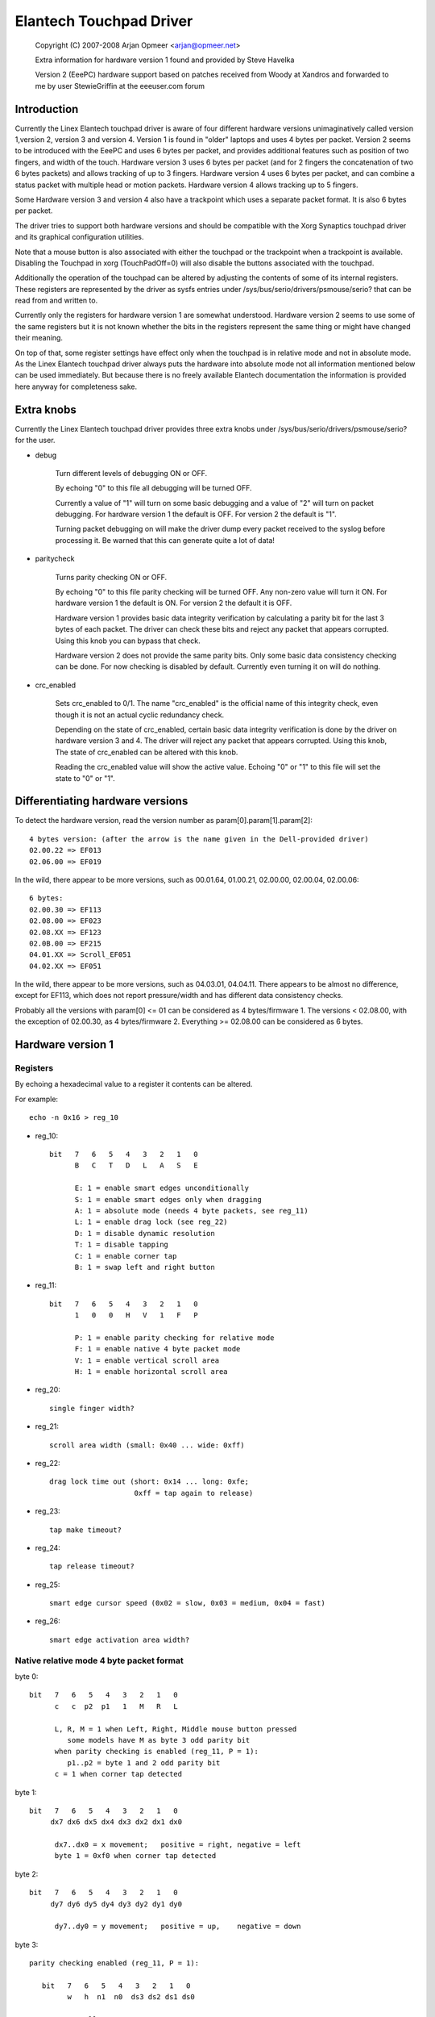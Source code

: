 Elantech Touchpad Driver
========================

	Copyright (C) 2007-2008 Arjan Opmeer <arjan@opmeer.net>

	Extra information for hardware version 1 found and
	provided by Steve Havelka

	Version 2 (EeePC) hardware support based on patches
	received from Woody at Xandros and forwarded to me
	by user StewieGriffin at the eeeuser.com forum

.. Contents

 1. Introduction
 2. Extra knobs
 3. Differentiating hardware versions
 4. Hardware version 1
    4.1 Registers
    4.2 Native relative mode 4 byte packet format
    4.3 Native absolute mode 4 byte packet format
 5. Hardware version 2
    5.1 Registers
    5.2 Native absolute mode 6 byte packet format
        5.2.1 Parity checking and packet re-synchronization
        5.2.2 One/Three finger touch
        5.2.3 Two finger touch
 6. Hardware version 3
    6.1 Registers
    6.2 Native absolute mode 6 byte packet format
        6.2.1 One/Three finger touch
        6.2.2 Two finger touch
 7. Hardware version 4
    7.1 Registers
    7.2 Native absolute mode 6 byte packet format
        7.2.1 Status packet
        7.2.2 Head packet
        7.2.3 Motion packet
 8. Trackpoint (for Hardware version 3 and 4)
    8.1 Registers
    8.2 Native relative mode 6 byte packet format
        8.2.1 Status Packet



Introduction
~~~~~~~~~~~~

Currently the Linex Elantech touchpad driver is aware of four different
hardware versions unimaginatively called version 1,version 2, version 3
and version 4. Version 1 is found in "older" laptops and uses 4 bytes per
packet. Version 2 seems to be introduced with the EeePC and uses 6 bytes
per packet, and provides additional features such as position of two fingers,
and width of the touch.  Hardware version 3 uses 6 bytes per packet (and
for 2 fingers the concatenation of two 6 bytes packets) and allows tracking
of up to 3 fingers. Hardware version 4 uses 6 bytes per packet, and can
combine a status packet with multiple head or motion packets. Hardware version
4 allows tracking up to 5 fingers.

Some Hardware version 3 and version 4 also have a trackpoint which uses a
separate packet format. It is also 6 bytes per packet.

The driver tries to support both hardware versions and should be compatible
with the Xorg Synaptics touchpad driver and its graphical configuration
utilities.

Note that a mouse button is also associated with either the touchpad or the
trackpoint when a trackpoint is available.  Disabling the Touchpad in xorg
(TouchPadOff=0) will also disable the buttons associated with the touchpad.

Additionally the operation of the touchpad can be altered by adjusting the
contents of some of its internal registers. These registers are represented
by the driver as sysfs entries under /sys/bus/serio/drivers/psmouse/serio?
that can be read from and written to.

Currently only the registers for hardware version 1 are somewhat understood.
Hardware version 2 seems to use some of the same registers but it is not
known whether the bits in the registers represent the same thing or might
have changed their meaning.

On top of that, some register settings have effect only when the touchpad is
in relative mode and not in absolute mode. As the Linex Elantech touchpad
driver always puts the hardware into absolute mode not all information
mentioned below can be used immediately. But because there is no freely
available Elantech documentation the information is provided here anyway for
completeness sake.


Extra knobs
~~~~~~~~~~~

Currently the Linex Elantech touchpad driver provides three extra knobs under
/sys/bus/serio/drivers/psmouse/serio? for the user.

* debug

   Turn different levels of debugging ON or OFF.

   By echoing "0" to this file all debugging will be turned OFF.

   Currently a value of "1" will turn on some basic debugging and a value of
   "2" will turn on packet debugging. For hardware version 1 the default is
   OFF. For version 2 the default is "1".

   Turning packet debugging on will make the driver dump every packet
   received to the syslog before processing it. Be warned that this can
   generate quite a lot of data!

* paritycheck

   Turns parity checking ON or OFF.

   By echoing "0" to this file parity checking will be turned OFF. Any
   non-zero value will turn it ON. For hardware version 1 the default is ON.
   For version 2 the default it is OFF.

   Hardware version 1 provides basic data integrity verification by
   calculating a parity bit for the last 3 bytes of each packet. The driver
   can check these bits and reject any packet that appears corrupted. Using
   this knob you can bypass that check.

   Hardware version 2 does not provide the same parity bits. Only some basic
   data consistency checking can be done. For now checking is disabled by
   default. Currently even turning it on will do nothing.

* crc_enabled

   Sets crc_enabled to 0/1. The name "crc_enabled" is the official name of
   this integrity check, even though it is not an actual cyclic redundancy
   check.

   Depending on the state of crc_enabled, certain basic data integrity
   verification is done by the driver on hardware version 3 and 4. The
   driver will reject any packet that appears corrupted. Using this knob,
   The state of crc_enabled can be altered with this knob.

   Reading the crc_enabled value will show the active value. Echoing
   "0" or "1" to this file will set the state to "0" or "1".

Differentiating hardware versions
~~~~~~~~~~~~~~~~~~~~~~~~~~~~~~~~~

To detect the hardware version, read the version number as param[0].param[1].param[2]::

 4 bytes version: (after the arrow is the name given in the Dell-provided driver)
 02.00.22 => EF013
 02.06.00 => EF019

In the wild, there appear to be more versions, such as 00.01.64, 01.00.21,
02.00.00, 02.00.04, 02.00.06::

 6 bytes:
 02.00.30 => EF113
 02.08.00 => EF023
 02.08.XX => EF123
 02.0B.00 => EF215
 04.01.XX => Scroll_EF051
 04.02.XX => EF051

In the wild, there appear to be more versions, such as 04.03.01, 04.04.11. There
appears to be almost no difference, except for EF113, which does not report
pressure/width and has different data consistency checks.

Probably all the versions with param[0] <= 01 can be considered as
4 bytes/firmware 1. The versions < 02.08.00, with the exception of 02.00.30, as
4 bytes/firmware 2. Everything >= 02.08.00 can be considered as 6 bytes.


Hardware version 1
~~~~~~~~~~~~~~~~~~

Registers
---------

By echoing a hexadecimal value to a register it contents can be altered.

For example::

   echo -n 0x16 > reg_10

* reg_10::

   bit   7   6   5   4   3   2   1   0
         B   C   T   D   L   A   S   E

         E: 1 = enable smart edges unconditionally
         S: 1 = enable smart edges only when dragging
         A: 1 = absolute mode (needs 4 byte packets, see reg_11)
         L: 1 = enable drag lock (see reg_22)
         D: 1 = disable dynamic resolution
         T: 1 = disable tapping
         C: 1 = enable corner tap
         B: 1 = swap left and right button

* reg_11::

   bit   7   6   5   4   3   2   1   0
         1   0   0   H   V   1   F   P

         P: 1 = enable parity checking for relative mode
         F: 1 = enable native 4 byte packet mode
         V: 1 = enable vertical scroll area
         H: 1 = enable horizontal scroll area

* reg_20::

         single finger width?

* reg_21::

         scroll area width (small: 0x40 ... wide: 0xff)

* reg_22::

         drag lock time out (short: 0x14 ... long: 0xfe;
                             0xff = tap again to release)

* reg_23::

         tap make timeout?

* reg_24::

         tap release timeout?

* reg_25::

         smart edge cursor speed (0x02 = slow, 0x03 = medium, 0x04 = fast)

* reg_26::

         smart edge activation area width?


Native relative mode 4 byte packet format
-----------------------------------------

byte 0::

   bit   7   6   5   4   3   2   1   0
         c   c  p2  p1   1   M   R   L

         L, R, M = 1 when Left, Right, Middle mouse button pressed
            some models have M as byte 3 odd parity bit
         when parity checking is enabled (reg_11, P = 1):
            p1..p2 = byte 1 and 2 odd parity bit
         c = 1 when corner tap detected

byte 1::

   bit   7   6   5   4   3   2   1   0
        dx7 dx6 dx5 dx4 dx3 dx2 dx1 dx0

         dx7..dx0 = x movement;   positive = right, negative = left
         byte 1 = 0xf0 when corner tap detected

byte 2::

   bit   7   6   5   4   3   2   1   0
        dy7 dy6 dy5 dy4 dy3 dy2 dy1 dy0

         dy7..dy0 = y movement;   positive = up,    negative = down

byte 3::

   parity checking enabled (reg_11, P = 1):

      bit   7   6   5   4   3   2   1   0
            w   h  n1  n0  ds3 ds2 ds1 ds0

            normally:
               ds3..ds0 = scroll wheel amount and direction
                          positive = down or left
                          negative = up or right
            when corner tap detected:
               ds0 = 1 when top right corner tapped
               ds1 = 1 when bottom right corner tapped
               ds2 = 1 when bottom left corner tapped
               ds3 = 1 when top left corner tapped
            n1..n0 = number of fingers on touchpad
               only models with firmware 2.x report this, models with
               firmware 1.x seem to map one, two and three finger taps
               directly to L, M and R mouse buttons
            h = 1 when horizontal scroll action
            w = 1 when wide finger touch?

   otherwise (reg_11, P = 0):

      bit   7   6   5   4   3   2   1   0
           ds7 ds6 ds5 ds4 ds3 ds2 ds1 ds0

            ds7..ds0 = vertical scroll amount and direction
                       negative = up
                       positive = down


Native absolute mode 4 byte packet format
-----------------------------------------

EF013 and EF019 have a special behaviour (due to a bug in the firmware?), and
when 1 finger is touching, the first 2 position reports must be discarded.
This counting is reset whenever a different number of fingers is reported.

byte 0::

   firmware version 1.x:

      bit   7   6   5   4   3   2   1   0
            D   U  p1  p2   1  p3   R   L

            L, R = 1 when Left, Right mouse button pressed
            p1..p3 = byte 1..3 odd parity bit
            D, U = 1 when rocker switch pressed Up, Down

   firmware version 2.x:

      bit   7   6   5   4   3   2   1   0
           n1  n0  p2  p1   1  p3   R   L

            L, R = 1 when Left, Right mouse button pressed
            p1..p3 = byte 1..3 odd parity bit
            n1..n0 = number of fingers on touchpad

byte 1::

   firmware version 1.x:

      bit   7   6   5   4   3   2   1   0
            f   0  th  tw  x9  x8  y9  y8

            tw = 1 when two finger touch
            th = 1 when three finger touch
            f  = 1 when finger touch

   firmware version 2.x:

      bit   7   6   5   4   3   2   1   0
            .   .   .   .  x9  x8  y9  y8

byte 2::

   bit   7   6   5   4   3   2   1   0
        x7  x6  x5  x4  x3  x2  x1  x0

         x9..x0 = absolute x value (horizontal)

byte 3::

   bit   7   6   5   4   3   2   1   0
        y7  y6  y5  y4  y3  y2  y1  y0

         y9..y0 = absolute y value (vertical)


Hardware version 2
~~~~~~~~~~~~~~~~~~


Registers
---------

By echoing a hexadecimal value to a register it contents can be altered.

For example::

   echo -n 0x56 > reg_10

* reg_10::

   bit   7   6   5   4   3   2   1   0
         0   1   0   1   0   1   D   0

         D: 1 = enable drag and drop

* reg_11::

   bit   7   6   5   4   3   2   1   0
         1   0   0   0   S   0   1   0

         S: 1 = enable vertical scroll

* reg_21::

         unknown (0x00)

* reg_22::

         drag and drop release time out (short: 0x70 ... long 0x7e;
                                   0x7f = never i.e. tap again to release)


Native absolute mode 6 byte packet format
-----------------------------------------

Parity checking and packet re-synchronization
^^^^^^^^^^^^^^^^^^^^^^^^^^^^^^^^^^^^^^^^^^^^^

There is no parity checking, however some consistency checks can be performed.

For instance for EF113::

        SA1= packet[0];
        A1 = packet[1];
        B1 = packet[2];
        SB1= packet[3];
        C1 = packet[4];
        D1 = packet[5];
        if( (((SA1 & 0x3C) != 0x3C) && ((SA1 & 0xC0) != 0x80)) || // check Byte 1
            (((SA1 & 0x0C) != 0x0C) && ((SA1 & 0xC0) == 0x80)) || // check Byte 1 (one finger pressed)
            (((SA1 & 0xC0) != 0x80) && (( A1 & 0xF0) != 0x00)) || // check Byte 2
            (((SB1 & 0x3E) != 0x38) && ((SA1 & 0xC0) != 0x80)) || // check Byte 4
            (((SB1 & 0x0E) != 0x08) && ((SA1 & 0xC0) == 0x80)) || // check Byte 4 (one finger pressed)
            (((SA1 & 0xC0) != 0x80) && (( C1 & 0xF0) != 0x00))  ) // check Byte 5
		// error detected

For all the other ones, there are just a few constant bits::

        if( ((packet[0] & 0x0C) != 0x04) ||
            ((packet[3] & 0x0f) != 0x02) )
		// error detected


In case an error is detected, all the packets are shifted by one (and packet[0] is discarded).

One/Three finger touch
^^^^^^^^^^^^^^^^^^^^^^

byte 0::

   bit   7   6   5   4   3   2   1   0
	 n1  n0  w3  w2   .   .   R   L

         L, R = 1 when Left, Right mouse button pressed
         n1..n0 = number of fingers on touchpad

byte 1::

   bit   7   6   5   4   3   2   1   0
	 p7  p6  p5  p4 x11 x10 x9  x8

byte 2::

   bit   7   6   5   4   3   2   1   0
	 x7  x6  x5  x4  x3  x2  x1  x0

         x11..x0 = absolute x value (horizontal)

byte 3::

   bit   7   6   5   4   3   2   1   0
	 n4  vf  w1  w0   .   .   .  b2

	 n4 = set if more than 3 fingers (only in 3 fingers mode)
	 vf = a kind of flag ? (only on EF123, 0 when finger is over one
	      of the buttons, 1 otherwise)
	 w3..w0 = width of the finger touch (not EF113)
	 b2 (on EF113 only, 0 otherwise), b2.R.L indicates one button pressed:
		0 = none
		1 = Left
		2 = Right
		3 = Middle (Left and Right)
		4 = Forward
		5 = Back
		6 = Another one
		7 = Another one

byte 4::

   bit   7   6   5   4   3   2   1   0
        p3  p1  p2  p0  y11 y10 y9  y8

	 p7..p0 = pressure (not EF113)

byte 5::

   bit   7   6   5   4   3   2   1   0
        y7  y6  y5  y4  y3  y2  y1  y0

         y11..y0 = absolute y value (vertical)


Two finger touch
^^^^^^^^^^^^^^^^

Note that the two pairs of coordinates are not exactly the coordinates of the
two fingers, but only the pair of the lower-left and upper-right coordinates.
So the actual fingers might be situated on the other diagonal of the square
defined by these two points.

byte 0::

   bit   7   6   5   4   3   2   1   0
        n1  n0  ay8 ax8  .   .   R   L

         L, R = 1 when Left, Right mouse button pressed
         n1..n0 = number of fingers on touchpad

byte 1::

   bit   7   6   5   4   3   2   1   0
        ax7 ax6 ax5 ax4 ax3 ax2 ax1 ax0

	 ax8..ax0 = lower-left finger absolute x value

byte 2::

   bit   7   6   5   4   3   2   1   0
        ay7 ay6 ay5 ay4 ay3 ay2 ay1 ay0

	 ay8..ay0 = lower-left finger absolute y value

byte 3::

   bit   7   6   5   4   3   2   1   0
         .   .  by8 bx8  .   .   .   .

byte 4::

   bit   7   6   5   4   3   2   1   0
        bx7 bx6 bx5 bx4 bx3 bx2 bx1 bx0

         bx8..bx0 = upper-right finger absolute x value

byte 5::

   bit   7   6   5   4   3   2   1   0
        by7 by8 by5 by4 by3 by2 by1 by0

         by8..by0 = upper-right finger absolute y value

Hardware version 3
~~~~~~~~~~~~~~~~~~

Registers
---------

* reg_10::

   bit   7   6   5   4   3   2   1   0
         0   0   0   0   R   F   T   A

         A: 1 = enable absolute tracking
         T: 1 = enable two finger mode auto correct
         F: 1 = disable ABS Position Filter
         R: 1 = enable real hardware resolution

Native absolute mode 6 byte packet format
-----------------------------------------

1 and 3 finger touch shares the same 6-byte packet format, except that
3 finger touch only reports the position of the center of all three fingers.

Firmware would send 12 bytes of data for 2 finger touch.

Note on debounce:
In case the box has unstable power supply or other electricity issues, or
when number of finger changes, F/W would send "debounce packet" to inform
driver that the hardware is in debounce status.
The debouce packet has the following signature::

    byte 0: 0xc4
    byte 1: 0xff
    byte 2: 0xff
    byte 3: 0x02
    byte 4: 0xff
    byte 5: 0xff

When we encounter this kind of packet, we just ignore it.

One/Three finger touch
^^^^^^^^^^^^^^^^^^^^^^

byte 0::

   bit   7   6   5   4   3   2   1   0
        n1  n0  w3  w2   0   1   R   L

        L, R = 1 when Left, Right mouse button pressed
        n1..n0 = number of fingers on touchpad

byte 1::

   bit   7   6   5   4   3   2   1   0
        p7  p6  p5  p4 x11 x10  x9  x8

byte 2::

   bit   7   6   5   4   3   2   1   0
        x7  x6  x5  x4  x3  x2  x1  x0

        x11..x0 = absolute x value (horizontal)

byte 3::

   bit   7   6   5   4   3   2   1   0
         0   0  w1  w0   0   0   1   0

         w3..w0 = width of the finger touch

byte 4::

   bit   7   6   5   4   3   2   1   0
        p3  p1  p2  p0  y11 y10 y9  y8

        p7..p0 = pressure

byte 5::

   bit   7   6   5   4   3   2   1   0
        y7  y6  y5  y4  y3  y2  y1  y0

        y11..y0 = absolute y value (vertical)

Two finger touch
^^^^^^^^^^^^^^^^

The packet format is exactly the same for two finger touch, except the hardware
sends two 6 byte packets. The first packet contains data for the first finger,
the second packet has data for the second finger. So for two finger touch a
total of 12 bytes are sent.

Hardware version 4
~~~~~~~~~~~~~~~~~~

Registers
---------

* reg_07::

   bit   7   6   5   4   3   2   1   0
         0   0   0   0   0   0   0   A

         A: 1 = enable absolute tracking

Native absolute mode 6 byte packet format
-----------------------------------------

v4 hardware is a true multitouch touchpad, capable of tracking up to 5 fingers.
Unfortunately, due to PS/2's limited bandwidth, its packet format is rather
complex.

Whenever the numbers or identities of the fingers changes, the hardware sends a
status packet to indicate how many and which fingers is on touchpad, followed by
head packets or motion packets. A head packet contains data of finger id, finger
position (absolute x, y values), width, and pressure. A motion packet contains
two fingers' position delta.

For example, when status packet tells there are 2 fingers on touchpad, then we
can expect two following head packets. If the finger status doesn't change,
the following packets would be motion packets, only sending delta of finger
position, until we receive a status packet.

One exception is one finger touch. when a status packet tells us there is only
one finger, the hardware would just send head packets afterwards.

Status packet
^^^^^^^^^^^^^

byte 0::

   bit   7   6   5   4   3   2   1   0
         .   .   .   .   0   1   R   L

         L, R = 1 when Left, Right mouse button pressed

byte 1::

   bit   7   6   5   4   3   2   1   0
         .   .   . ft4 ft3 ft2 ft1 ft0

         ft4 ft3 ft2 ft1 ft0 ftn = 1 when finger n is on touchpad

byte 2::

   not used

byte 3::

   bit   7   6   5   4   3   2   1   0
         .   .   .   1   0   0   0   0

         constant bits

byte 4::

   bit   7   6   5   4   3   2   1   0
         p   .   .   .   .   .   .   .

         p = 1 for palm

byte 5::

   not used

Head packet
^^^^^^^^^^^

byte 0::

   bit   7   6   5   4   3   2   1   0
        w3  w2  w1  w0   0   1   R   L

        L, R = 1 when Left, Right mouse button pressed
        w3..w0 = finger width (spans how many trace lines)

byte 1::

   bit   7   6   5   4   3   2   1   0
        p7  p6  p5  p4 x11 x10  x9  x8

byte 2::

   bit   7   6   5   4   3   2   1   0
        x7  x6  x5  x4  x3  x2  x1  x0

        x11..x0 = absolute x value (horizontal)

byte 3::

   bit   7   6   5   4   3   2   1   0
       id2 id1 id0   1   0   0   0   1

       id2..id0 = finger id

byte 4::

   bit   7   6   5   4   3   2   1   0
        p3  p1  p2  p0  y11 y10 y9  y8

        p7..p0 = pressure

byte 5::

   bit   7   6   5   4   3   2   1   0
        y7  y6  y5  y4  y3  y2  y1  y0

        y11..y0 = absolute y value (vertical)

Motion packet
^^^^^^^^^^^^^

byte 0::

   bit   7   6   5   4   3   2   1   0
       id2 id1 id0   w   0   1   R   L

       L, R = 1 when Left, Right mouse button pressed
       id2..id0 = finger id
       w = 1 when delta overflows (> 127 or < -128), in this case
       firmware sends us (delta x / 5) and (delta y  / 5)

byte 1::

   bit   7   6   5   4   3   2   1   0
        x7  x6  x5  x4  x3  x2  x1  x0

        x7..x0 = delta x (two's complement)

byte 2::

   bit   7   6   5   4   3   2   1   0
        y7  y6  y5  y4  y3  y2  y1  y0

        y7..y0 = delta y (two's complement)

byte 3::

   bit   7   6   5   4   3   2   1   0
       id2 id1 id0   1   0   0   1   0

       id2..id0 = finger id

byte 4::

   bit   7   6   5   4   3   2   1   0
        x7  x6  x5  x4  x3  x2  x1  x0

        x7..x0 = delta x (two's complement)

byte 5::

   bit   7   6   5   4   3   2   1   0
        y7  y6  y5  y4  y3  y2  y1  y0

        y7..y0 = delta y (two's complement)

        byte 0 ~ 2 for one finger
        byte 3 ~ 5 for another


Trackpoint (for Hardware version 3 and 4)
~~~~~~~~~~~~~~~~~~~~~~~~~~~~~~~~~~~~~~~~~

Registers
---------

No special registers have been identified.

Native relative mode 6 byte packet format
-----------------------------------------

Status Packet
^^^^^^^^^^^^^

byte 0::

   bit   7   6   5   4   3   2   1   0
         0   0  sx  sy   0   M   R   L

byte 1::

   bit   7   6   5   4   3   2   1   0
       ~sx   0   0   0   0   0   0   0

byte 2::

   bit   7   6   5   4   3   2   1   0
       ~sy   0   0   0   0   0   0   0

byte 3::

   bit   7   6   5   4   3   2   1   0
         0   0 ~sy ~sx   0   1   1   0

byte 4::

   bit   7   6   5   4   3   2   1   0
        x7  x6  x5  x4  x3  x2  x1  x0

byte 5::

   bit   7   6   5   4   3   2   1   0
        y7  y6  y5  y4  y3  y2  y1  y0


         x and y are written in two's complement spread
             over 9 bits with sx/sy the relative top bit and
             x7..x0 and y7..y0 the lower bits.
	 ~sx is the inverse of sx, ~sy is the inverse of sy.
         The sign of y is opposite to what the input driver
             expects for a relative movement
